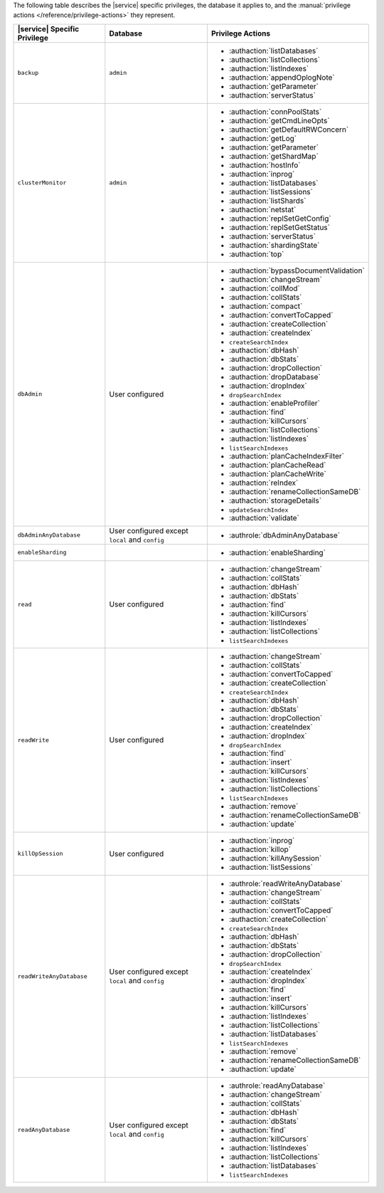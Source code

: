 The following table describes the |service| specific privileges, the
database it applies to, and the :manual:`privilege actions
</reference/privilege-actions>` they represent.

.. list-table::
   :header-rows: 1

   * - |service| Specific Privilege
     - Database
     - Privilege Actions

   * - ``backup``
     - ``admin``
     - 
       - :authaction:`listDatabases`
       - :authaction:`listCollections`
       - :authaction:`listIndexes`
       - :authaction:`appendOplogNote`
       - :authaction:`getParameter`
       - :authaction:`serverStatus`

   * - ``clusterMonitor``
     - ``admin``
     - 
       - :authaction:`connPoolStats`
       - :authaction:`getCmdLineOpts`
       - :authaction:`getDefaultRWConcern`
       - :authaction:`getLog`
       - :authaction:`getParameter`
       - :authaction:`getShardMap`
       - :authaction:`hostInfo`
       - :authaction:`inprog`
       - :authaction:`listDatabases`
       - :authaction:`listSessions`
       - :authaction:`listShards`
       - :authaction:`netstat`
       - :authaction:`replSetGetConfig`
       - :authaction:`replSetGetStatus`
       - :authaction:`serverStatus`
       - :authaction:`shardingState`
       - :authaction:`top`

   * - ``dbAdmin``
     - User configured
     - 
       - :authaction:`bypassDocumentValidation`
       - :authaction:`changeStream`
       - :authaction:`collMod`
       - :authaction:`collStats`
       - :authaction:`compact`
       - :authaction:`convertToCapped`
       - :authaction:`createCollection`
       - :authaction:`createIndex`
       - ``createSearchIndex``
       - :authaction:`dbHash`
       - :authaction:`dbStats`
       - :authaction:`dropCollection`
       - :authaction:`dropDatabase`
       - :authaction:`dropIndex`
       - ``dropSearchIndex``
       - :authaction:`enableProfiler`
       - :authaction:`find`
       - :authaction:`killCursors`
       - :authaction:`listCollections`
       - :authaction:`listIndexes`
       - ``listSearchIndexes``
       - :authaction:`planCacheIndexFilter`
       - :authaction:`planCacheRead`
       - :authaction:`planCacheWrite`
       - :authaction:`reIndex`
       - :authaction:`renameCollectionSameDB`
       - :authaction:`storageDetails`
       - ``updateSearchIndex``
       - :authaction:`validate`

   * - ``dbAdminAnyDatabase``
     - User configured except ``local`` and ``config``
     - 
       - :authrole:`dbAdminAnyDatabase`

   * - ``enableSharding``
     - 
     - 
       - :authaction:`enableSharding`

   * - ``read``
     - User configured
     - 
       - :authaction:`changeStream`
       - :authaction:`collStats`
       - :authaction:`dbHash`
       - :authaction:`dbStats`
       - :authaction:`find`
       - :authaction:`killCursors`
       - :authaction:`listIndexes`
       - :authaction:`listCollections`
       - ``listSearchIndexes``

   * - ``readWrite``
     - User configured
     - 
       - :authaction:`changeStream`
       - :authaction:`collStats`
       - :authaction:`convertToCapped`
       - :authaction:`createCollection`
       - ``createSearchIndex``
       - :authaction:`dbHash`
       - :authaction:`dbStats`
       - :authaction:`dropCollection`
       - :authaction:`createIndex`
       - :authaction:`dropIndex`
       - ``dropSearchIndex``
       - :authaction:`find`
       - :authaction:`insert`
       - :authaction:`killCursors`
       - :authaction:`listIndexes`
       - :authaction:`listCollections`
       - ``listSearchIndexes``
       - :authaction:`remove`
       - :authaction:`renameCollectionSameDB`
       - :authaction:`update`

   * - ``killOpSession``
     - User configured
     - 
       - :authaction:`inprog`
       - :authaction:`killop`
       - :authaction:`killAnySession`
       - :authaction:`listSessions`

   * - ``readWriteAnyDatabase``
     - User configured except ``local`` and ``config``
     - 
       - :authrole:`readWriteAnyDatabase`
       - :authaction:`changeStream`
       - :authaction:`collStats`
       - :authaction:`convertToCapped`
       - :authaction:`createCollection`
       - ``createSearchIndex``
       - :authaction:`dbHash`
       - :authaction:`dbStats`
       - :authaction:`dropCollection`
       - ``dropSearchIndex``
       - :authaction:`createIndex`
       - :authaction:`dropIndex`
       - :authaction:`find`
       - :authaction:`insert`
       - :authaction:`killCursors`
       - :authaction:`listIndexes`
       - :authaction:`listCollections`
       - :authaction:`listDatabases`
       - ``listSearchIndexes``
       - :authaction:`remove`
       - :authaction:`renameCollectionSameDB`
       - :authaction:`update`

   * - ``readAnyDatabase``
     - User configured except ``local`` and ``config``
     - 
       - :authrole:`readAnyDatabase`
       - :authaction:`changeStream`
       - :authaction:`collStats`
       - :authaction:`dbHash`
       - :authaction:`dbStats`
       - :authaction:`find`
       - :authaction:`killCursors`
       - :authaction:`listIndexes`
       - :authaction:`listCollections`
       - :authaction:`listDatabases`
       - ``listSearchIndexes``
